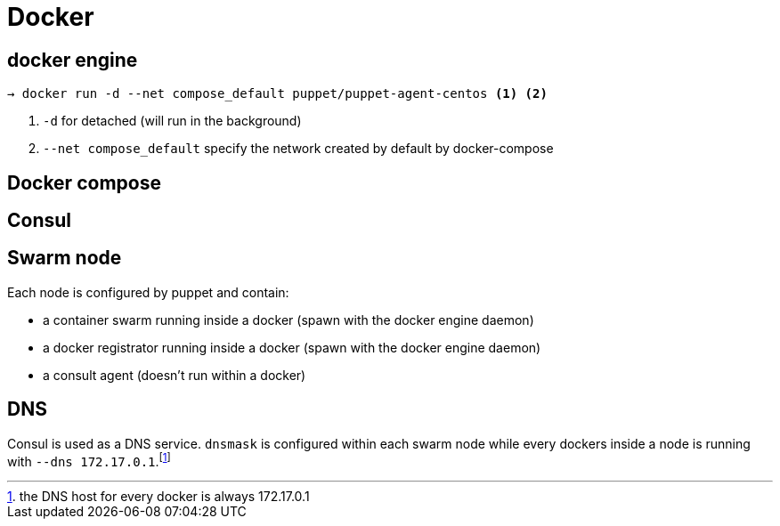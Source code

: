 = Docker

== docker engine

```
→ docker run -d --net compose_default puppet/puppet-agent-centos <1> <2>
```
<1> `-d` for detached (will run in the background)
<2>  `--net compose_default` specify the network created by default by docker-compose

== Docker compose


== Consul

== Swarm node

Each node is configured by puppet and contain:

- a container swarm running inside a docker (spawn with the docker engine daemon)
- a docker registrator running inside a docker (spawn with the docker engine daemon)
- a consult agent (doesn't run within a docker)

== DNS

Consul is used as a DNS service. `dnsmask` is configured within each swarm node while every dockers inside a node is running with `--dns 172.17.0.1`.footnote:[the DNS host for every docker is always 172.17.0.1]
